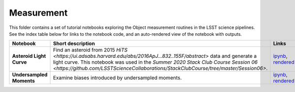 Measurement
-----------

This folder contains a set of tutorial notebooks exploring the Object measurement routines in the LSST science pipelines. See the index table below for links to the notebook code, and an auto-rendered view of the notebook with outputs.


.. list-table::
   :widths: 10 20 10 10
   :header-rows: 1

   * - Notebook
     - Short description
     - Links
     - Owner


   * - **Asteroid Light Curve**
     - Find an asteroid from 2015 `HiTS <https://ui.adsabs.harvard.edu/abs/2016ApJ...832..155F/abstract>` data and generate a light curve. This notebook was used in the `Summer 2020 Stack Club Course Session 06 <https://github.com/LSSTScienceCollaborations/StackClubCourse/tree/master/Session06>`.
     - `ipynb <https://github.com/LSSTScienceCollaborations/StackClub/blob/master/Measurement/AsteroidLightCurve.ipynb>`__,
       `rendered <https://nbviewer.jupyter.org/github/LSSTScienceCollaborations/StackClub/blob/rendered/Measurement/AsteroidLightCurve.nbconvert.ipynb>`_

       .. raw:: html

             <a href="https://github.com/LSSTScienceCollaborations/StackClub/blob/rendered/Measurement/log/AsteroidLightCurves.log">
               <img width="72" height="16" src="https://raw.githubusercontent.com/LSSTScienceCollaborations/StackClub/rendered/Measurement/log/AsteroidLightCurve.png">
               </img>
             </a>

     - `Bryce Kalmbach <https://github.com/LSSTScienceCollaborations/StackClub/issues/new?body=@jbkalmbach>`_

   * - **Undersampled Moments**
     - Examine biases introduced by undersampled moments.
     - `ipynb <https://github.com/LSSTScienceCollaborations/StackClub/blob/master/Measurement/UndersampledMoments.ipynb>`__,
       `rendered <https://nbviewer.jupyter.org/github/LSSTScienceCollaborations/StackClub/blob/rendered/Measurement/UndersampledMoments.nbconvert.ipynb>`_

       .. raw:: html

             <a href="https://github.com/LSSTScienceCollaborations/StackClub/blob/rendered/Measurement/log/UndersampledMoments.log">
               <img width="72" height="16" src="https://raw.githubusercontent.com/LSSTScienceCollaborations/StackClub/rendered/Measurement/log/UndersampledMoments.png">
               </img>
             </a>

     - `Andrew Bradshaw <https://github.com/LSSTScienceCollaborations/StackClub/issues/new?body=@andrewkbradshaw>`_
